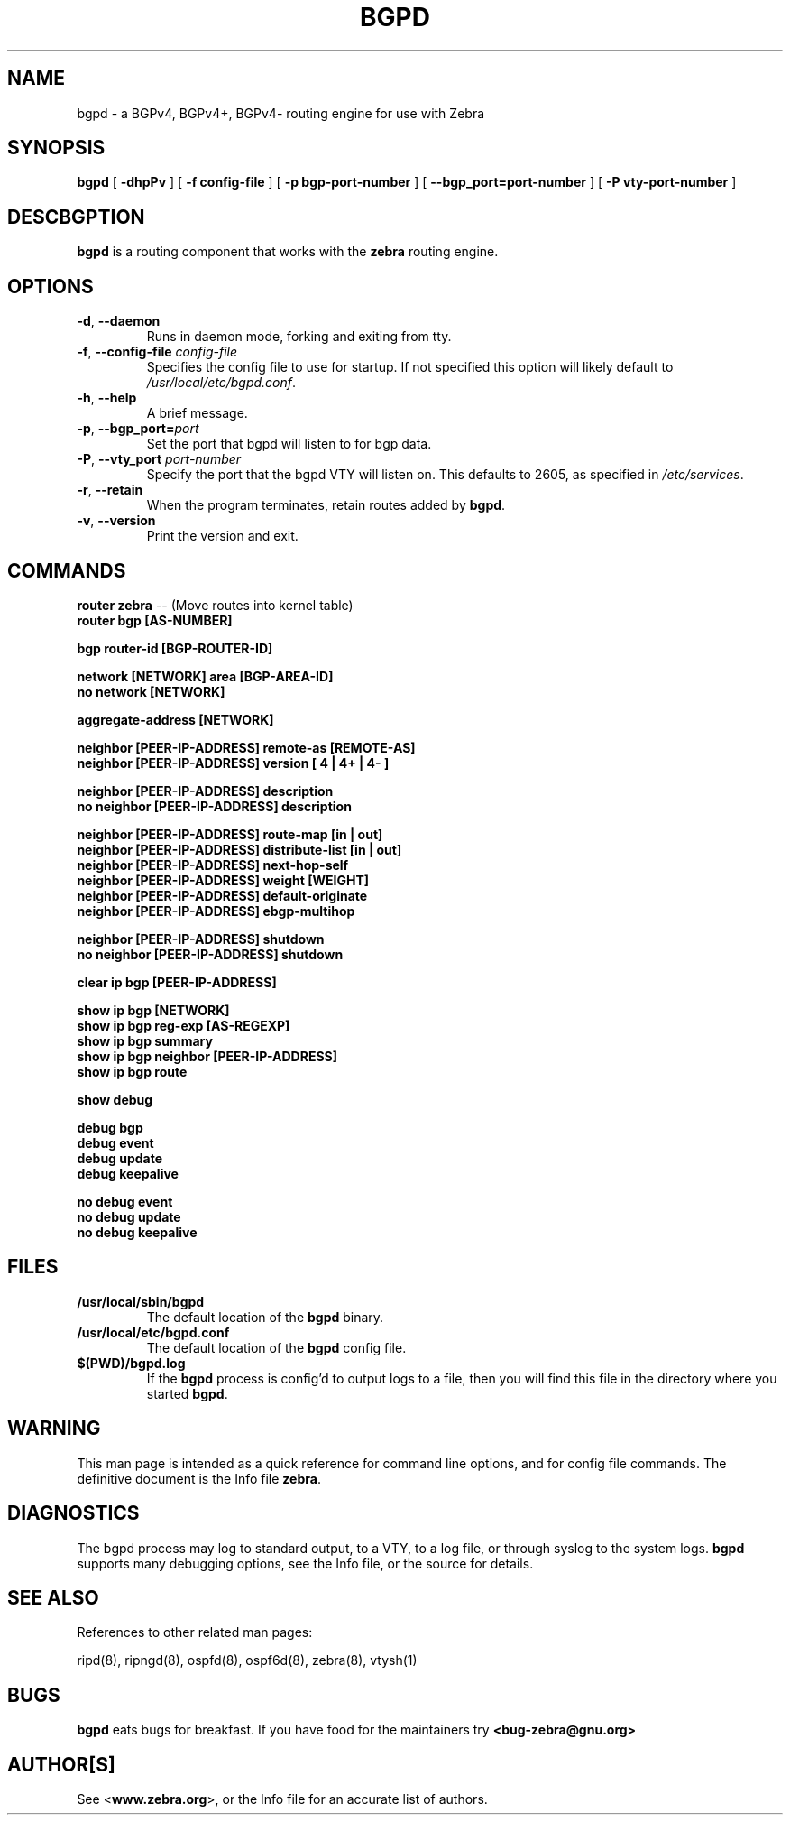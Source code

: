 .TH BGPD 8 "July 2000" "Zebra Beast - BGPD" "Version 0.88"

.SH NAME
bgpd \- a BGPv4, BGPv4+, BGPv4- routing engine for use with Zebra

.SH SYNOPSIS
.B bgpd
[
.B \-dhpPv
]
[
.B \-f config-file
]
[
.B \-p bgp-port-number
]
[
.B \--bgp_port=port-number
]
[
.B \-P vty-port-number
]

.SH DESCBGPTION
.B bgpd 
is a routing component that works with the 
.B zebra
routing engine.


.SH OPTIONS

.TP
\fB\-d\fR, \fB\-\-daemon\fR
Runs in daemon mode, forking and exiting from tty.

.TP
\fB\-f\fR, \fB\-\-config-file \fR\fIconfig-file\fR 
Specifies the config file to use for startup. If not specified this
option will likely default to \fB\fI/usr/local/etc/bgpd.conf\fR.
 
.TP
\fB\-h\fR, \fB\-\-help\fR
A brief message.

.TP
\fB\-p\fR, \fB\-\-bgp_port=\fR\fIport\fR
Set the port that bgpd will listen to for bgp data.  

.TP
\fB\-P\fR, \fB\-\-vty_port \fR\fIport-number\fR 
Specify the port that the bgpd VTY will listen on. This defaults to
2605, as specified in \fI/etc/services\fR.

.TP
\fB\-r\fR, \fB\-\-retain\fR 
When the program terminates, retain routes added by \fBbgpd\fR.

.TP
\fB\-v\fR, \fB\-\-version\fR
Print the version and exit.


.SH COMMANDS

\fB router zebra \fR -- (Move routes into kernel table)
\fB router bgp [AS-NUMBER] \fR

\fB bgp router-id [BGP-ROUTER-ID] \fR

\fB network [NETWORK] area [BGP-AREA-ID] \fR
\fB no network [NETWORK] \fR

\fB aggregate-address [NETWORK] \fR

\fB neighbor [PEER-IP-ADDRESS] remote-as [REMOTE-AS] \fR
\fB neighbor [PEER-IP-ADDRESS] version [ 4 | 4+ | 4- ] \fR

\fB neighbor [PEER-IP-ADDRESS] description \fR
\fB no neighbor [PEER-IP-ADDRESS] description \fR

\fB neighbor [PEER-IP-ADDRESS] route-map [in | out] \fR
\fB neighbor [PEER-IP-ADDRESS] distribute-list [in | out] \fR
\fB neighbor [PEER-IP-ADDRESS] next-hop-self \fR
\fB neighbor [PEER-IP-ADDRESS] weight [WEIGHT] \fR
\fB neighbor [PEER-IP-ADDRESS] default-originate \fR
\fB neighbor [PEER-IP-ADDRESS] ebgp-multihop \fR

\fB neighbor [PEER-IP-ADDRESS] shutdown \fR
\fB no neighbor [PEER-IP-ADDRESS] shutdown \fR

\fB clear ip bgp [PEER-IP-ADDRESS] \fR

\fB show ip bgp [NETWORK] \fR
\fB show ip bgp reg-exp [AS-REGEXP] \fR
\fB show ip bgp summary \fR
\fB show ip bgp neighbor [PEER-IP-ADDRESS] \fR
\fB show ip bgp route \fR

\fB show debug \fR

\fB debug bgp \fR
\fB debug event \fR
\fB debug update \fR
\fB debug keepalive \fR

\fB no debug event \fR
\fB no debug update \fR
\fB no debug keepalive \fR


.SH FILES

.TP
.BI /usr/local/sbin/bgpd
The default location of the 
.B bgpd
binary.

.TP
.BI /usr/local/etc/bgpd.conf
The default location of the 
.B bgpd
config file.

.TP
.BI $(PWD)/bgpd.log 
If the 
.B bgpd
process is config'd to output logs to a file, then you will find this
file in the directory where you started \fBbgpd\fR.


.SH WARNING
This man page is intended as a quick reference for command line
options, and for config file commands. The definitive document is the
Info file \fBzebra\fR.


.SH DIAGNOSTICS
The bgpd process may log to standard output, to a VTY, to a log
file, or through syslog to the system logs. \fBbgpd\fR supports many
debugging options, see the Info file, or the source for details.


.SH "SEE ALSO"
References to other related man pages:

ripd(8), ripngd(8), ospfd(8), ospf6d(8), zebra(8), vtysh(1)


.SH BUGS
.B bgpd
eats bugs for breakfast. If you have food for the maintainers try 
.BI <bug-zebra@gnu.org>


.SH AUTHOR[S]
See <\fBwww.zebra.org\fR>, or the Info file for an accurate list of authors.

